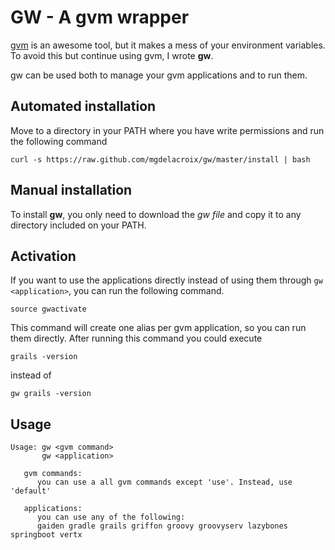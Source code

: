 * GW - A gvm wrapper

[[http://gvmtool.net][gvm]] is an awesome tool, but it makes a mess of your environment
variables. To avoid this but continue using gvm, I wrote *gw*.

gw can be used both to manage your gvm applications and to run them.

** Automated installation

Move to a directory in your PATH where you have write permissions and
run the following command

#+BEGIN_SRC shell-script
  curl -s https://raw.github.com/mgdelacroix/gw/master/install | bash
#+END_SRC

** Manual installation

To install *gw*, you only need to download the [[gw][gw file]] and copy it
to any directory included on your PATH.

** Activation

If you want to use the applications directly instead of using them
through =gw <application>=, you can run the following command.

#+BEGIN_SRC shell-script
  source gwactivate
#+END_SRC

This command will create one alias per gvm application, so you can
run them directly. After running this command you could execute

#+BEGIN_SRC shell-script
  grails -version
#+END_SRC

instead of

#+BEGIN_SRC shell-script
  gw grails -version
#+END_SRC

** Usage

#+BEGIN_SRC shell-script
  Usage: gw <gvm command>
         gw <application>
  
     gvm commands:
        you can use a all gvm commands except 'use'. Instead, use 'default'
  
     applications:
        you can use any of the following:
        gaiden gradle grails griffon groovy groovyserv lazybones springboot vertx
#+END_SRC
